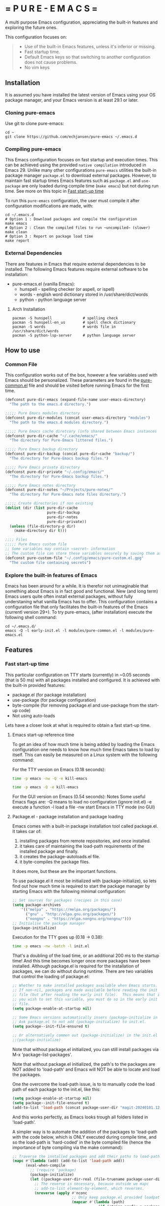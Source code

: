 # pure-emacs
* = P U R E - E M A C S =

A multi purpose Emacs configuration, appreciating the built-in features and exploring the future ones.

This configuration focuses on:

#+begin_quote
- Use of the built-in Emacs features, unless it's inferior or missing.
- Fast startup time.
- Default Emacs keys so that switching to another configuration does not cause problems.
- No vim keys
#+end_quote

** Installation

It is assumed you have installed the latest version of Emacs using your OS package manager, and your Emacs version is at least 29.1 or later.

*** Cloning pure-emacs
Use git to clone pure-emacs:
#+begin_src sehll
  cd ~
  git clone https://github.com/echjansen/pure-emacs ~/.emacs.d
#+end_src

*** Compiling pure-emacs
This Emacs configuration focuses on fast startup and execution times. This can be achieved using the provided ~native compilation~ introduced in Emacs 29.
Unlike many other configurations ~pure-emacs~ utilities the built-in package manager ~package.el~ to download external packages.
However, to maintain fast startup times Emacs features such as ~package.el~ and ~use-package~ are only loaded during compile time (~make emacs~) but not during run time.
See more on this topic in [[#Fast start-up time][Fast start-up time]]

To run this ~pure-emacs~ configuration, the user must compile it after configuration modifications are made, with:
#+begin_src shell
  cd ~/.emacs.d
  # Option 1 : Download packages and compile the configuration
  make emacs
  # Option 2 : Clean the compiled files to run ~uncompiled~ (slower)
  make clean
  # Option 3 : Report on package load time
  make report
#+end_src

*** External Dependencies
There are features in Emacs that require external dependencies to be installed. The following Emacs features require external software to be installation:

- pure-emacs.el (vanilla Emacs):
   + hunspell        - spelling checker (or aspell, or ispell)
   + words           - english word dictionary stored in /usr/share/dict/words
   + python          - python language server

**** Arch Installation
#+begin_src shell
  pacman -S hunspell              # spelling check
  pacman -S hunspell-en_us        # spell check dictionary
  pacman -S words                 # words file in /usr/share/dict/words
  pacman -S python-lsp-server     # python language server
#+END_SRC

** How to use
*** Common File
This configuration works out of the box, however a few variables used with Emacs should be personalized.
These parameters are found in the [[file:~/modules/pure-common.el][pure-common.el]] file and should be visited  before running Emacs for the first time.

#+begin_src emacs-lisp
  (defconst pure-dir-emacs (expand-file-name user-emacs-directory)
    "The path to the emacs.d directory.")

  ;;;;; Pure Emacs modules directory
  (defconst pure-dir-modules (concat user-emacs-directory "modules")
    "The path to the emacs.d modules directory.")

  ;;;;; Pure Emacs cache diretcory (info shared between Emacs instances
  (defconst pure-dir-cache "~/.cache/emacs/"
    "The directory for Pure-Emacs littered files.")

  ;;;;; Pure Emacs backup directory
  (defconst pure-dir-backup (concat pure-dir-cache "backup/")
    "The directory for Pure-Emacs backup files.")

  ;;;;; Pure Emacs private directory
  (defconst pure-dir-private "~/.config/emacs/"
    "The directory for Pure-Emacs backup files.")

  ;;;;; Pure Emacs notes directory
  (defconst pure-dir-notes "~/Projects/pure-notes/"
    "The directory for Pure-Emacs note files directory.")

  ;;;;; Create directories if non existing
  (dolist (dir (list pure-dir-cache
                     pure-dir-backup
                     pure-dir-notes
                     pure-dir-private))
    (unless (file-directory-p dir)
      (make-directory dir t)))

  ;;;; Files
  ;;;;; Pure Emacs custom file
  ;; Some variables may contain ~secret~ information
  ;; The custom file can store these variables securely by saving them as .gpg
  (defconst pure-custom-file "~/.config/emacs/pure-custom.el.gpg"
    "The custom file containing secrets")

#+end_src

*** Explore the built-in features of Emacs
Emacs has been around for a while. It is therefor not unimaginable that something about Emacs is in fact good and functional. New (and long term) Emacs users quite often install external packages, without fully understaning what vanilla Emacs has to offer.
This configuration contains a configuration file that only facilitates the built-in features of the Emacs (currentl version 29+).
To try pure-emacs, (after installation) execute the following shell command:

#+begin_src shell
  cd ~/.emacs.d/
  emacs -Q -l early-init.el -l modules/pure-common.el -l modules/pure-emacs.el
#+end_src

** Features

*** Fast start-up time
This particular configuration on TTY starts (currently) in ~0.05 seconds (that is 50 ms) with all packages installed and configured. It is achieved with the built-in provided features:

- package.el (for package installation)
- use-package (for package configuration)
- byte-compile (for removing package.el and use-package from the start-up code)
- Not using auto-loads

Lets have a closer look at what is required to obtain a fast start-up time.

**** Emacs start-up reference time
To get an idea of how much time is being added by loading the Emacs configuration one needs to know how much time Emacs takes to load by itself. This can easily be measured on a Linux system with the following command:

For the TTY version on Emacs (0.18 seconds):
#+begin_src bash
  time -p emacs -nw -Q -e kill-emacs
#+end_src

#+begin_src bash
  time -p emacs -Q -e kill-emacs
#+end_src

For the GUI version on Emacs (0.54 seconds):
Notes
Some useful Emacs flags are:
-Q  means to load no configuration (ignore init.el)
-e  execute a function
-l  load a file
-nw start Emacs in TTY mode (no GUI)

**** Package.el - package installation and package loading
Emacs comes with a built-in package installation tool called package.el. It takes car of:
1. installing packages from remote repositories, and once installed.
2. it takes care of maintaining the load-path requirements of the installed package and finally.
3. it creates the package-autoloads.el file.
4. it byte-compiles the package files.

It does more, but these are the important functions.

To use package.el it most be initialized with (package-initialize), so lets find out how much time is required to start the package manager by starting Emacs with the following minimal configuration:

#+begin_src emacs-lisp
  ;; Set sources for packages (recipes in this case)
  (setq package-archives
      '(("melpa" . "https://melpa.org/packages/")
        ("gnu" . "http://elpa.gnu.org/packages/")
        ("nongnu" . "https://elpa.nongnu.org/nongnu/")))
  ;; Initialise the package manager
  (package-initialize)
#+end_src

Execution for the TTY goes up (0.18 -> 0.38):
#+begin_src bash
  time -p emacs -nw -batch -l init.el
#+end_src

That's a doubling of the load time, or an additional 200 ms to the startup time! And this time becomes longer once more packages have been installed.
Although package.el is required for the installation of packages, we can do without during runtime.
There are two variables that control the loading of package.el:

#+begin_src emacs-lisp
  ;; Whether to make installed packages available when Emacs starts.
  ;; If non-nil, packages are made available before reading the init
  ;; file (but after reading the early init file).  This means that if
  ;; you wish to set this variable, you must do so in the early init
  ;; file.
  (setq package-enable-at-startup nil)

  ;; Some Emacs versions automatically insers (package-initialize in init.el)
  ;; Ask package.el to not add (package-initialize) to init.el.
  (setq package--init-file-ensured t)

  ;; Or alternatively commen out (package-initialize) in the init.el file
  ;;(package-initialize)
#+end_src

Note that without package.el initialized, you can still install packages via M-x 'package-list-packages'.

Note that without package.el initialized, the path's to the packages are NOT added to 'load-path' and Emacs will NOT be able to locate and load the packages.

One the overcome the load-path issue, is to to manually code the load path of each package to the init.el, like this:

#+begin_src emacs-lisp
  (setq package-enable-at-startup nil)
  (setq package--init-file-ensured t)
  (add-to-list 'load-path (concat package-user-dir "magit-20240101.1234"))
#+end_src

And this works perfectly, as Emacs looks trough all folders listed in 'load-path'.

A simpler way is to automate the addition of the packages to 'load-path with the code below, which is ONLY executed during compile time, and so the load-path is 'hard-coded' in the byte compiled file (hence the importance of byte compiling via the make command):

#+begin_src emacs-lisp
  ;; Traverse the installed packages and add their paths to load-path.
  (mapc #'(lambda (add) (add-to-list 'load-path add))
        (eval-when-compile
          ;; (require 'package)
          (package-initialize)
          (let ((package-user-dir-real (file-truename package-user-dir)))
            ;; The reverse is necessary, because outside we mapc
            ;; add-to-list element-by-element, which reverses.
            (nreverse (apply #'nconc
                             ;; Only keep package.el provided loadpaths.
                             (mapcar #'(lambda (path)
                                         (if (string-prefix-p package-user-dir-real path)
                                             (list path)
                                           nil))
                                     load-path))))))
#+end_src

**** Use-package.el - package configuration
[[https://github.com/jwiegley/use-package][Use-package]] is the excellent macro written by John Wiegley. It became part of core Emacs from version 29. The purpose of use-package is to put all configuration for a certain package tightly together within one expression. When configured correctly it also allows for faster start-up times by applying lazy loading - loading of a package only when it is required.

One additional - lesser known - fact is that use-package is not required to be loaded during run time when byte-compiled, as all the use-package expressions expand to standard lisp code (with some minimal overhead)!

All that is required for this to happen, is the following statement early in the configuration:

#+begin_src emacs-lisp
  (eval-when-compile
    (require 'use-package))
#+end_src

*** Email with mu4e, mbsync and msmtp
A seperate module is availale to include email in your Emacs configuration.
It is disabled by default, as not to throw errors during the Emacs startup process, as the email configuration requires multiple personalisations before it can function correctly.
Below is an outline of what need to be configured i order for email to work.
Note: pure-dotfiles includes an install script that performs all of the necessary operations.

**** Email secrets
Pure-email assumes that all secrets regarding your email configuration are stored in a ~Gnu pass~ password store.
The following is an example of a multi-line email account configuration.

#+begin_src shell
    <password>
    email: <email>
    name: <name>
    imap-server:<imap.server.com>
    imap-port:<port no>
    imap-ssl:IMAPS
#+end_src

Pure-email uses instructions as below to obtain the data from the password store:

#+begin_src emacs-lisp
  (user-full-name  . ,(auth-source-pass-get "name" "email/user"))
#+end_src

**** Synchronizing mailbox
Mailbox synchronization (receiving email) is performed by an external application, not mu4e (or mu)
There are two candidates for Synchronizing (receiving) mailboxes: ~mbsync~ which is part of the ~isync~ project, and ~Offlineimap~.
pure-email doesn't care which utility is being used, as it solely functions on the offline mailbox and doesn't perform the synchronization directly.

Alter the variable ~mu4e-get-mail-command~ if not using ~mbsync~ for mailbox synchronization.

#+begin_src emacs-lisp
  (mu4e-get-mail-command "mbsync -a")
#+end_src

Assuming that mbsync is being used, a ~mbsynrc~ configuration file is required in the users home folder.
The following is an example for outlook.com (or office365.com)
Replace ~user~ with your email account identifier. Also, the block below can be duplicated multiple times for multiple email accounts

#+begin_src shell
    #===============================================================================
    # Mailbox synchronisation with echjansen@outlook.com
    #===============================================================================
    IMAPAccount user
    Host outlook.office365.com
    Port 993
    User user@outlook.com
    PassCmd "pass email/user"
    SSLType IMAPS
    AuthMusers *
    CertificateFile /etc/ssl/certs/ca-certificates.crt

    IMAPStore user-remote
    Account user

    MaildirStore user-local
    SubFolders Verbatim
    Path ~/.mail/user/
    Inbox ~/.mail/user/Inbox
    Trash Deleted

    Channel user
    Far :user-remote:
    Near :user-local:
    Patterns *
    SyncState *
    Create Both
    Expunge Both
    CopyArrivalDate yes
    Sync All
#+end_src

**** Sending email
Like mailbox synchronization, sending emails is also performed by an external application. The common application is ~msmtp~.
~msmtp~ requires a ~.msmtprc~ configuration file to be located in the users home folder.

The following is an example for outlook.com (or office365.com)

#+begin_src shell
    # Set default values for all following accounts.
    defaults
    auth           on
    tls            on
    tls_trust_file /etc/ssl/certs/ca-certificates.crt
    logfile        ~/.msmtp.log

    # echjansen@outlook.com
    account        user
    host           smtp-mail.outlook.com
    port           587
    from           user@outlook.com
    user           user@outlook.com
    passwordeval   "pass email/user"
    from_full_name "user full name"
#+end_src

The following configuration ensures that the data located in the ~.msmtprc~ is being used.

#+begin_src emacs-lisp
  (message-send-mail-function 'message-send-mail-with-sendmail)
#+end_src
